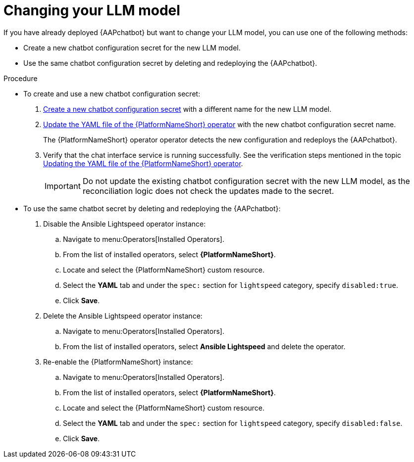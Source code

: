 :_mod-docs-content-type: PROCEDURE

[id="proc-change-llm-model_{context}"]

= Changing your LLM model 

[role="_abstract"]

If you have already deployed {AAPchatbot} but want to change your LLM model, you can use one of the following methods:

* Create a new chatbot configuration secret for the new LLM model. 
* Use the same chatbot configuration secret by deleting and redeploying the {AAPchatbot}. 

.Procedure

* To create and use a new chatbot configuration secret:

. xref:proc-create-chatbot-config-secret_deploying-chatbot-operator[Create a new chatbot configuration secret] with a different name for the new LLM model. 
. xref:proc-update-aap-operator-chatbot_deploying-chatbot-operator[Update the YAML file of the {PlatformNameShort} operator] with the new chatbot configuration secret name. 
+
The {PlatformNameShort} operator operator detects the new configuration and redeploys the {AAPchatbot}. 
. Verify that the chat interface service is running successfully. See the verification steps mentioned in the topic xref:proc-update-aap-operator-chatbot_deploying-chatbot-operator[Updating the YAML file of the {PlatformNameShort} operator].
+
[IMPORTANT]
====
Do not update the existing chatbot configuration secret with the new LLM model, as the reconciliation logic does not check the updates made to the secret. 
====

* To use the same chatbot secret by deleting and redeploying the {AAPchatbot}:
. Disable the Ansible Lightspeed operator instance:
.. Navigate to menu:Operators[Installed Operators].
.. From the list of installed operators, select *{PlatformNameShort}*.
.. Locate and select the {PlatformNameShort} custom resource.
.. Select the *YAML* tab and under the `spec:` section for `lightspeed` category, specify `disabled:true`. 
.. Click *Save*. 
. Delete the Ansible Lightspeed operator instance:
.. Navigate to menu:Operators[Installed Operators].
.. From the list of installed operators, select *Ansible Lightspeed* and delete the operator.
. Re-enable the {PlatformNameShort} instance:
.. Navigate to menu:Operators[Installed Operators].
.. From the list of installed operators, select *{PlatformNameShort}*.
.. Locate and select the {PlatformNameShort} custom resource.
.. Select the *YAML* tab and under the `spec:` section for `lightspeed` category, specify `disabled:false`. 
.. Click *Save*. 
